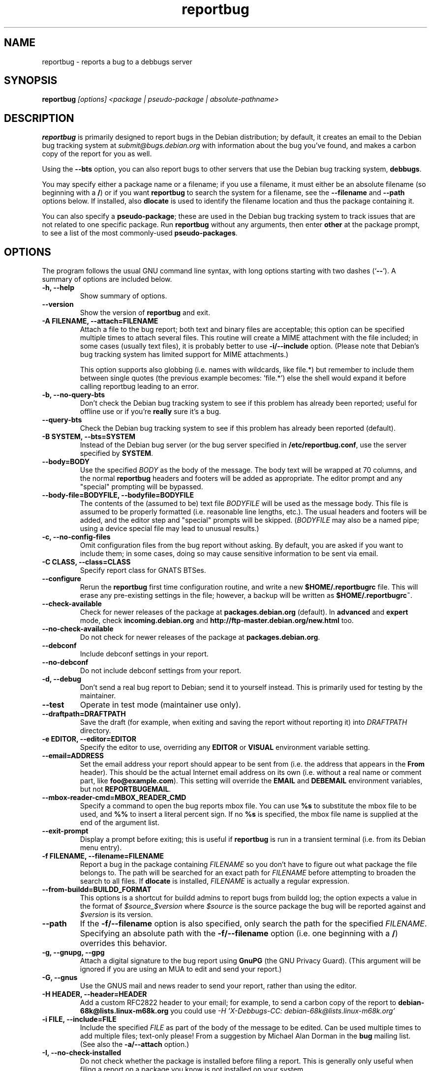.TH reportbug 1
.SH NAME
reportbug \- reports a bug to a debbugs server
.SH SYNOPSIS
.B reportbug
.I "[options] <package | pseudo-package | absolute-pathname>"
.SH DESCRIPTION
.B reportbug
is primarily designed to report bugs in the Debian distribution; by
default, it creates an email to the Debian bug tracking system at
\fIsubmit@bugs.debian.org\fP with information about the bug you've
found, and makes a carbon copy of the report for you as well.
.PP
Using the \fB\-\-bts\fP option, you can also report bugs to other
servers that use the Debian bug tracking system, \fBdebbugs\fP.
.PP
You may specify either a package name or a filename; if you use a
filename, it must either be an absolute filename (so beginning with a
\fB/\fP) or if you want \fBreportbug\fP to search the system for a
filename, see the \fB\-\-filename\fP and \fP\-\-path\fP options
below. If installed, also \fBdlocate\fP is used to identify the
filename location and thus the package containing it.
.PP
You can also specify a \fBpseudo-package\fP; these are used in the
Debian bug tracking system to track issues that are not related to one
specific package.  Run \fBreportbug\fP without any arguments, then
enter \fBother\fP at the package prompt, to see a list of the most
commonly-used \fBpseudo-packages\fP.
.SH OPTIONS
The program follows the usual GNU command line syntax, with long
options starting with two dashes (`\fB\-\-\fP').  A summary of options
are included below.
.TP
.B \-h, \-\-help
Show summary of options.
.TP
.B \-\-version
Show the version of \fBreportbug\fP and exit.
.TP
.B \-A FILENAME, \-\-attach=FILENAME
Attach a file to the bug report; both text and binary files are
acceptable; this option can be specified multiple times to attach
several files.  This routine will create a MIME attachment with the
file included; in some cases (usually text files), it is probably
better to use \fB\-i/\-\-include\fP option.  (Please note that
Debian's bug tracking system has limited support for MIME
attachments.)

This option supports also globbing (i.e. names with wildcards, like
file.*) but remember to include them between single quotes (the
previous example becomes: 'file.*') else the shell would expand it
before calling reportbug leading to an error.
.TP
.B \-b, \-\-no\-query\-bts
Don't check the Debian bug tracking system to see if this problem has
already been reported; useful for offline use or if you're
\fBreally\fP sure it's a bug.
.TP
.B \-\-query\-bts
Check the Debian bug tracking system to see if this problem has
already been reported (default).
.TP
.B \-B SYSTEM, \-\-bts=SYSTEM
Instead of the Debian bug server (or the bug server specified in
\fB/etc/reportbug.conf\fP, use the server specified by \fBSYSTEM\fP.
.TP
.B \-\-body=BODY
Use the specified \fIBODY\fP as the body of the message.  The body
text will be wrapped at 70 columns, and the normal \fBreportbug\fP
headers and footers will be added as appropriate.  The editor prompt
and any "special" prompting will be bypassed.
.TP
.B \-\-body\-file=BODYFILE, \-\-bodyfile=BODYFILE
The contents of the (assumed to be) text file \fIBODYFILE\fP will be
used as the message body.  This file is assumed to be properly
formatted (i.e. reasonable line lengths, etc.).  The usual headers and
footers will be added, and the editor step and "special" prompts will
be skipped.  (\fIBODYFILE\fP may also be a named pipe; using a device
special file may lead to unusual results.)
.TP
.B \-c, \-\-no\-config\-files
Omit configuration files from the bug report without asking.  By
default, you are asked if you want to include them; in some cases,
doing so may cause sensitive information to be sent via email.
.TP
.B \-C CLASS, \-\-class=CLASS
Specify report class for GNATS BTSes.
.TP
.B \-\-configure
Rerun the \fBreportbug\fP first time configuration routine, and write
a new \fB$HOME/.reportbugrc\fP file.  This will erase any pre-existing
settings in the file; however, a backup will be written as
\fB$HOME/.reportbugrc~\fP.
.TP
.B \-\-check\-available
Check for newer releases of the package at \fBpackages.debian.org\fP
(default).  In \fBadvanced\fP and \fBexpert\fP mode, check
\fBincoming.debian.org\fP and
\fBhttp://ftp-master.debian.org/new.html\fP too.
.TP
.B \-\-no\-check\-available
Do not check for newer releases of the package at
\fBpackages.debian.org\fP.
.TP
.B \-\-debconf
Include debconf settings in your report.
.TP
.B \-\-no\-debconf
Do not include debconf settings from your report.
.TP
.B \-d, \-\-debug
Don't send a real bug report to Debian; send it to yourself instead.
This is primarily used for testing by the maintainer.
.TP
.B \-\-test
Operate in test mode (maintainer use only).
.TP
.B \-\-draftpath=DRAFTPATH
Save the draft (for example, when exiting and saving the report
without reporting it) into \fIDRAFTPATH\fP directory.
.TP
.B \-e EDITOR, \-\-editor=EDITOR
Specify the editor to use, overriding any \fBEDITOR\fP or \fBVISUAL\fP
environment variable setting.
.TP
.B \-\-email=ADDRESS
Set the email address your report should appear to be sent from
(i.e. the address that appears in the \fBFrom\fP header).  This should
be the actual Internet email address on its own (i.e. without a real
name or comment part, like \fBfoo@example.com\fP).  This setting will
override the \fBEMAIL\fP and \fBDEBEMAIL\fP environment variables, but
not \fBREPORTBUGEMAIL\fP.
.TP
.B \-\-mbox\-reader\-cmd=MBOX_READER_CMD
Specify a command to open the bug reports mbox file. You can use
\fB%s\fP to substitute the mbox file to be used, and \fB%%\fP to insert
a literal percent sign. If no \fB%s\fP is specified, the mbox file name
is supplied at the end of the argument list.
.TP
.B \-\-exit\-prompt
Display a prompt before exiting; this is useful if \fBreportbug\fP is
run in a transient terminal (i.e. from its Debian menu entry).
.TP
.B \-f FILENAME, \-\-filename=FILENAME
Report a bug in the package containing \fIFILENAME\fP so you don't
have to figure out what package the file belongs to.  The path will be
searched for an exact path for \fIFILENAME\fP before attempting to
broaden the search to all files. If \fBdlocate\fP is installed,
\fIFILENAME\fP is actually a regular expression.
.TP
.B \-\-from-buildd=BUILDD_FORMAT
This options is a shortcut for buildd admins to report bugs from
buildd log; the option expects a value in the format of
\fI$source_$version\fP where \fI$source\fP is the source package the
bug will be reported against and \fI$version\fP is its version.
.TP
.B \-\-path
If the \fB\-f/\-\-filename\fP option is also specified, only search
the path for the specified \fIFILENAME\fP.  Specifying an absolute
path with the \fB\-f/\-\-filename\fP option (i.e. one beginning with a
\fB/\fP) overrides this behavior.
.TP
.B \-g, \-\-gnupg, \-\-gpg
Attach a digital signature to the bug report using \fBGnuPG\fP (the
GNU Privacy Guard).  (This argument will be ignored if you are using
an MUA to edit and send your report.)
.TP
.B \-G, \-\-gnus
Use the GNUS mail and news reader to send your report, rather than
using the editor.
.TP
.B \-H HEADER, \-\-header=HEADER
Add a custom RFC2822 header to your email; for example, to send a
carbon copy of the report to \fBdebian-68k@lists.linux-m68k.org\fP you
could use
.I \-H 'X\-Debbugs\-CC: debian\-68k@lists.linux\-m68k.org'
.TP
.B \-i FILE, \-\-include=FILE
Include the specified \fIFILE\fP as part of the body of the message to
be edited.  Can be used multiple times to add multiple files;
text-only please!  From a suggestion by Michael Alan Dorman in the
\fBbug\fP mailing list.  (See also the \fB\-a/\-\-attach\fP option.)
.TP
.B \-I, \-\-no\-check\-installed
Do not check whether the package is installed before filing a report.
This is generally only useful when filing a report on a package you
know is not installed on your system.
.TP
.B \-\-check\-installed
Check if the specified package is installed when filing reports.
(This is the default behavior of \fBreportbug\fP.)
.TP
.B \-j JUSTIFICATION, \-\-justification=JUSTIFICATION
Bugs in Debian that have \fBserious\fP, \fBgrave\fP, or \fBcritical\fP
severities must meet certain criteria to be classified as such.  This
option allows you to specify the justification for a release-critical
bug, instead of being prompted for it.
.TP
.B \-k, \-\-kudos
Send appreciative email to the recorded maintainer address, rather
than filing a bug report.  (You can also send kudos to
\fIpackagename@packages.debian.org\fP, for packages in the Debian
archive; however, this option uses the Maintainer address from the
control file, so it works with other package sources too.)
.TP
.B \-K KEYID, \-\-keyid=KEYID
Private key to use for PGP/GnuPG signatures.  If not specified, the
first key in the secret keyring that matches your email address will
be used.
.TP
.B \-\-license
Show \fBreportbug\fP's copyright and license information on standard
output.
.TP
.B \-\-list\-cc=ADDRESS
Send a carbon copy of the report to the specified list after a report
number is assigned; this is the equivalent to the option
\fI\-H 'X\-Debbugs\-CC: ADDRESS'\fP.  This option will only work as
intended with \fBdebbugs\fP systems.
.TP
.B \-m, \-\-maintonly
Only send the bug to the package maintainer; the bug tracking system
will not send a copy to the bug report distribution lists.
.TP
.B \-\-mirror=MIRRORS
Add a BTS mirror.
.TP
.B \-\-mode=MODE
Set the operating mode for \fBreportbug\fP.  \fBreportbug\fP
currently has four operating modes: \fBnovice\fP (the
default), \fBstandard\fP, \fBadvanced\fP, and \fBexpert\fP.

\fBnovice\fP mode is designed to minimize prompting about things that
"ordinary users" would be unlikely to know or care about, shifting the
triage burden onto the maintainer.  Checking for new versions is only
done for the stable distribution in this mode.  It is currently the
default mode.

\fBstandard\fP mode includes a relatively large number of prompts and
tries to encourage users to not file frivolous or duplicate bug
reports.

\fBadvanced\fP mode is like \fBstandard\fP mode, but may include
shortcuts suitable for more advanced users of Debian, without being as
close to the metal (and potential flamage) as \fBexpert\fP mode.
(Currently, the only differences from \fBstandard\fP mode are that it
assumes familiarity with the "incoming" queue; it allows the reporting
of bugs on "dependency" packages; and it does not prompt where to
insert the report text in the editor.)

\fBexpert\fP mode is designed to minimize prompts that are designed to
discourage frivolous or unnecessary bug reports, "severity inflation,"
and the like.  In \fBexpert\fP mode, \fBreportbug\fP assumes the user
is thoroughly familiar with Debian policies.  In practice, this means
that reporters are no longer required to justify setting a high
severity on a bug report, and certain automated cleanups of the
message are bypassed.  Individuals who do not regularly contribute to
the Debian project are \fIhighly\fP discouraged from using expert
mode, as it can lead to flamage from maintainers when used improperly.
.TP
.B \-M, \-\-mutt
Instead of spawning an editor to revise the bug report, use the
\fBmutt\fP mail reader to edit and send it.
.TP
.B \-\-mta=MTA
Specify an alternate \fIMTA\fP, instead of \fB/usr/sbin/sendmail\fP
(the default).  Any \fBsmtphost\fP setting will override this one.
.TP
.B \-\-mua=MUA
Instead of spawning an editor to revise the bug report, use the
specified \fIMUA\fP (mail user agent) to edit and send
it. \fB--mutt\fP and \fB--nmh\fP options are processed.
.TP
.B \-n, \-\-mh, \-\-nmh
Instead of spawning an editor to revise the bug report, use the
\fBcomp\fP command (part of the \fBnmh\fP and \fBmh\fP mail systems)
to edit and send it.
.TP
.B \-N, \-\-bugnumber
Run \fBreportbug\fP against the specified bug report, useful when
following-up a bug and its number is already known.
.TP
.B \-\-no\-bug\-script
Do not execute the bug script (if present); this option can be useful
together with \-\-template to suppress every interactive actions,
since some bug scripts can ask questions.
.TP
.B \-\-no\-cc\-menu
Don't display the menu to enter additional addresses (CC).
.TP
.B \-\-no\-tags\-menu
Don't display the menu to enter additional tags.
.TP
.B \-o FILE, \-\-output=FILE
Instead of sending an email, redirect it to the specified filename.

The output file is a full dump of the email message, so it contains
both headers and mail body. If you want to use it as a template to
create a new bug report, then you have to remove all the headers (mind
the \fBSubject\fP one, though) and start the report at the
\fBPackage\fP pseudo-header.
.TP
.B \-O, \-\-offline
Disable all external queries.  Currently has the same effect as
\fB\-\-no\-check\-available \-\-no\-query\-bts\fP.
.TP
.B \-p, \-\-print
Instead of sending an email, print the bug report to standard output,
so you can redirect it to a file or pipe it to another program.

This option only outputs a template for a bug report (but, differently
from \fB\-\-template\fP it's more interactive); you will need to fill
in the long description.
.TP
.B \-\-paranoid
Show the contents of the message before it is sent, including all
headers.  Automatically disabled if in template mode.
.TP
.B \-\-no\-paranoid
Don't show the full contents of the message before it is sent
(default).
.TP
.B \-\-pgp
Attach a digital signature to the bug report using \fBPGP\fP (Pretty
Good Privacy).  Please note, however, that the Debian project is
phasing out the use of \fBPGP\fP in favor of \fBGnuPG\fP.  (This
argument will be ignored if using an MUA to edit and send your
report.)
.TP
.B \-\-proxy=PROXY, \-\-http_proxy=PROXY
Specify the WWW proxy server to use to handle the query of the bug
tracking system.  You should only need this parameter if you are
behind a firewall.  The \fIPROXY\fP argument should be formatted as a
valid HTTP URL, including (if necessary) a port number; for example,
\fBhttp://192.168.1.1:3128/\fP.
.TP
.B \-P PSEUDO-HEADER, \-\-pseudo\-header=PSEUDO-HEADER
Add a custom pseudo-header to your report; for example, to add the
\fImytag\fP usertag for the user \fIhumberto@example.com\fP to the
bug, you could use \fI\-P 'User: humberto@example.com' \-P 'Usertags:
mytag'\fP.
.TP
.B \-q, \-\-quiet
Suppress diagnostic messages to standard error.
.TP
.B \-Q, \-\-query\-only
Do not submit a bug report; just query the BTS.  Option ignored if you
specify \fB\-\-no\-bts\-query\fP.
.TP
.B \-\-query\-source
Query on all binary packages built by the same source, not just the
binary package specified.
.TP
.B \-\-no\-query\-source
Only query on the binary package specified on the command line.
.TP
.B \-\-realname=NAME
Set the real name (human-readable name) to use for your report.
.TP
.B \-\-report\-quiet
Register the bug in the bug tracking system, but don't send a report
to the package maintainer or anyone else.  Don't do this unless you're
the maintainer of the package in question, or you really know what you
are doing.
.TP
.B \-\-reply-to=ADDRESS, \-\-replyto=ADDRESS
Set the \fBReply-To\fP address header in your report.
.TP
.B \-s SUBJECT, \-\-subject=SUBJECT
Set the subject of the bug report (i.e. a brief explanation of the
problem, less than 60 characters).  If you do not specify this switch,
you will be prompted for a subject.
.TP
.B \-S SEVERITY, \-\-severity=SEVERITY
Specify a severity level, from \fBcritical\fP, \fBgrave\fP,
\fBserious\fP, \fBimportant\fP, \fBnormal\fP, \fBminor\fP, and
\fBwishlist\fP.
.TP
.B \-\-smtphost=HOST[:PORT]
Use the mail transport agent (MTA) at \fBHOST\fP to send your report,
instead of your local \fB/usr/sbin/sendmail\fP program.  This should
generally be your ISP's outgoing mail server; you can also
use 'localhost' if you have a working mail server running on your
machine.  If the \fBPORT\fP is omitted, the standard port for SMTP,
port 25, is used.
.TP
.B \-\-timeout=SECONDS
Specify the network timeout, the number of seconds to wait for a
resource to respond. If nothing is specified, a default timeout of 1
minute is selected.

In case of a network error, there are chances it's due to a too low
timeout: try passing the \-\-timeout option with a higher value than
default.
.TP
.B \-\-tls
If using SMTP, use Transport Layer Security (TLS) encryption to secure
the connection to the mail server.  Some SMTP servers may require this
option.
.TP
.B \-\-smtpuser=USERNAME
If using SMTP, use the specified \fIUSERNAME\fP for authentication.
.TP
.B \-\-smtppasswd=PASSWORD
If using SMTP, use the specified \fIPASSWORD\fP for authentication.
If the password isn't specified on the command line or in the
configuration file, a prompt will be displayed asking for it.

Use of this option is insecure on multiuser systems.  Instead, you
should set this option in \fB$HOME/.reportbugrc\fP and ensure it is
only readable by your user (e.g. with \fBchmod 600
$HOME/.reportbugrc\fP).
.TP
.B \-\-src, \-\-source
Specify to report the bug against the source package, and not the
binary package (default behaviour).
.TP
.B \-t TYPE, \-\-type=TYPE
Specify the type of report to be submitted; currently accepts either
\fBgnats\fP or \fBdebbugs\fP.
.TP
.B \-T TAG, \-\-tag=TAG
Specify a tag to be filed on this report, for example
\fB\-\-tag=patch\fP.  Multiple tags can be specified using multiple
\fB\-T/\-\-tag\fP arguments.

Alternatively, you can specify the 'tag' \fBnone\fP to bypass the tags
prompt without specifying any tags; this will also ignore any tags
specified on the command line.
.TP
.B \-\-template
Output a template report to standard output. Differently from
\fP\-p/\-\-print\fP, it tries to be not interactive, and present a
template without user's input.
.TP
.B \-u INTERFACE, \-\-interface=INTERFACE, \-\-ui=INTERFACE
Specify the user interface to use.  Valid options are \fBtext\fP,
\fBurwid\fP, and \fBgtk2\fP; default is taken from the \fBreportbug\fP
configuration files.
.TP
.B \-v, \-\-verify
Verify the integrity of the package (if installed) using \fBdebsums\fP
before reporting.
.TP
.B \-\-no\-verify
Do not verify the integrity of the package with \fBdebsums\fP.
.TP
.B \-V VERSION, \-\-package\-version=VERSION
Specify the version of the package the problem was found in.  This is
probably most useful if you are reporting a bug in a package that is
not installable or installed on a different system.
.TP
.B \-x, \-\-no\-cc
Don't send a blind carbon copy (BCC) of the bug report to the
submitter (i.e. yourself).
.TP
.B \-z, \-\-no\-compress
Don't compress configuration files by removing comments and blank
lines.
.SH EXAMPLES
.TP
.B reportbug lynx-ssl
Report a bug in the lynx-ssl package.
.TP
.B reportbug \-\-path \-\-filename=ls
Report a bug in the installed package that includes a program in your
path called \fBls\fP.
.SH CONFIGURATION FILES
From version 0.22 on, \fBreportbug\fP has supported a simple run
control file syntax.  Commands are read from \fB/etc/reportbug.conf\fP
and \fB$HOME/.reportbugrc\fP with commands in the latter overriding
those in the former.

Commands are not case sensitive, and currently take 0 or 1 argument;
arguments containing whitespace must be enclosed in quotes.

Any line starting with \fB#\fP is taken to be a comment and will be
ignored.

Generally, options corresponding to the long options for
\fBreportbug\fP are supported, without leading \fB\-\-\fP sequences.
See \fBreportbug.conf(5)\fP for all acceptable options and detailed
information.
.SH ENVIRONMENT
.TP
.B VISUAL
Editor to use for editing your bug report.
.TP
.B EDITOR
Editor to use for editing the bug report (overridden by \fBVISUAL\fP).
.TP
.B REPORTBUGEMAIL, EMAIL, DEBEMAIL
Email address to use as your from address (in this order). If no
environment variable exists, the default is taken from your user name
and \fB/etc/mailname\fP.
.TP
.B DEBFULLNAME, DEBNAME, NAME
Real name to use; default is taken from \fB/etc/passwd\fP.
.TP
.B REPLYTO
Address for \fBReply-To\fP header in outgoing mail.
.TP
.B MAILCC
Use the specified CC address on your email.  Note you can also use the
\fB-H\fP option for this (and for Bcc's too).
.TP
.B MAILBCC
Use the specified BCC address, instead of your email address.  (CC and
BCC based on suggestions from Herbert Thielen in the \fBbug\fP
wishlist).
.TP
.B http_proxy
Provides the address of a proxy server to handle the BTS query.  This
should be a valid \fBhttp\fP URL for a proxy server, including any
required port number (simply specifying a hostname, or omitting a port
other than 80, WILL NOT WORK).
.SH NOTES
.B reportbug
should probably be compatible with other bug tracking systems, like
\fBbugzilla\fP (used by the GNOME and Mozilla projects) and
\fBjitterbug\fP (used by Samba, AbiSource and FreeCiv) but it isn't.
.SH "SEE ALSO"
reportbug.conf(5),
.I http://www.debian.org/Bugs/Developer#tags
for available tags, querybts(1)
.SH AUTHOR
Chris Lawrence <lawrencc@debian.org>,
Sandro Tosi <morph@debian.org>.

\"  LocalWords:  reportbug debbugs pathname Debian bts fBdebbugs fP filename fB
\"  LocalWords:  Debian's BODYFILE config reportbugrc pre DEBEMAIL gnupg gpg
\"  LocalWords:  REPORTBUGEMAIL GnuPG MUA debian Dorman severities KEYID keyid
\"  LocalWords:  PGP maintonly mta MTA smtphost mua nmh mh pgp http realname
\"  LocalWords:  replyto wishlist ISP's localhost SMTP tls smtpuser USERNAME
\"  LocalWords:  smtppasswd multiuser chmod debsums uninstallable BCC ssl Bcc's
\"  LocalWords:  whitespace DEBFULLNAME DEBNAME MAILCC MAILBCC Thielen hostname
\"  LocalWords:  getopt bugzilla Mozilla AbiSource FreeCiv querybts
